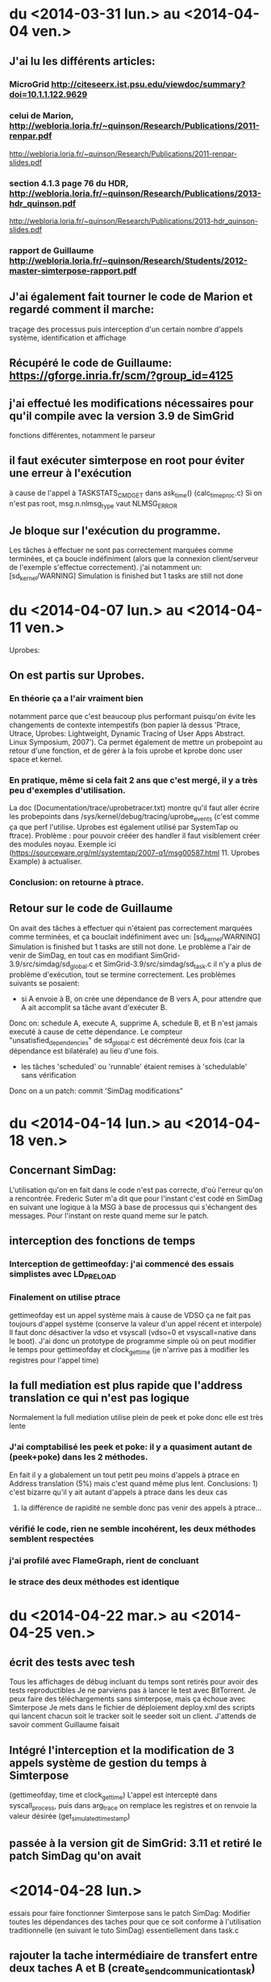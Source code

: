 * du  <2014-03-31 lun.> au <2014-04-04 ven.>
** J'ai lu les différents articles: 
*** MicroGrid http://citeseerx.ist.psu.edu/viewdoc/summary?doi=10.1.1.122.9629
*** celui de Marion, http://webloria.loria.fr/~quinson/Research/Publications/2011-renpar.pdf
http://webloria.loria.fr/~quinson/Research/Publications/2011-renpar-slides.pdf
*** section 4.1.3 page 76 du HDR, http://webloria.loria.fr/~quinson/Research/Publications/2013-hdr_quinson.pdf
http://webloria.loria.fr/~quinson/Research/Publications/2013-hdr_quinson-slides.pdf
*** rapport de Guillaume http://webloria.loria.fr/~quinson/Research/Students/2012-master-simterpose-rapport.pdf
** J'ai également fait tourner le code de Marion et regardé comment il marche: 
traçage des processus puis interception d'un certain nombre d'appels système, identification et affichage
** Récupéré le code de Guillaume:  https://gforge.inria.fr/scm/?group_id=4125
** j'ai effectué les modifications nécessaires pour qu'il compile avec la version 3.9 de SimGrid 
fonctions différentes, notamment le parseur
** il faut exécuter simterpose en root pour éviter une erreur à l'exécution
à cause de l'appel à TASKSTATS_CMD_GET dans ask_time() (calc_time_proc.c) Si on n'est pas root, msg.n.nlmsg_type vaut NLMSG_ERROR
** Je bloque sur l'exécution du programme.
Les tâches à effectuer ne sont pas correctement marquées comme terminées, et ça boucle indéfiniment
(alors que la connexion client/serveur de l'exemple s'effectue correctement). 
j'ai notamment un: [sd_kernel/WARNING] Simulation is finished but 1 tasks are still not done

* du <2014-04-07 lun.> au <2014-04-11 ven.>
Uprobes: 
** On est partis sur Uprobes.
*** En théorie ça a l'air vraiment bien
notamment parce que c'est beaucoup plus performant puisqu'on évite les changements de contexte intempestifs 
(bon papier là dessus 'Ptrace, Utrace, Uprobes: Lightweight, Dynamic Tracing of User Apps Abstract. Linux Symposium, 2007').
Ca permet également de mettre un probepoint au retour d'une fonction, et de gérer à la fois uprobe et kprobe donc user space et kernel. 
*** En pratique, même si cela fait 2 ans que c'est mergé, il y a très peu d'exemples d'utilisation. 
La doc (Documentation/trace/uprobetracer.txt) montre qu'il faut aller écrire les probepoints dans /sys/kernel/debug/tracing/uprobe_events 
(c'est comme ça que perf l'utilise. Uprobes est également utilisé par SystemTap ou ftrace).
 Problème : pour pouvoir crééer des handler il faut visiblement créer des modules noyau. 
Exemple ici (https://sourceware.org/ml/systemtap/2007-q1/msg00587.html 11. Uprobes Example) à actualiser.
*** Conclusion: on retourne à ptrace.
** Retour sur le code de Guillaume
On avait des tâches à effectuer qui n'étaient pas correctement marquées comme terminées, 
et ça bouclait indéfiniment avec un: [sd_kernel/WARNING] Simulation is finished but 1 tasks are still not done.
Le problème a l'air de venir de SimDag, en tout cas en modifiant SimGrid-3.9/src/simdag/sd_global.c et SimGrid-3.9/src/simdag/sd_task.c 
il n'y a plus de problème d'exécution, tout se termine correctement.
Les problèmes suivants se posaient:
- si A envoie à B, on crée une dépendance de B vers A, pour attendre que A ait accomplit sa tâche avant d'exécuter B. 
Donc on: schedule A, execute A, supprime A, schedule B, et B n'est jamais executé à cause de cette dépendance. 
Le compteur "unsatisfied_dependencies" de sd_global.c est décrémenté deux fois (car la dépendance est bilatérale) au lieu d'une fois.
- les tâches 'scheduled' ou 'runnable' étaient remises à 'schedulable' sans vérification
Donc on a un patch: commit 'SimDag modifications" 

* du <2014-04-14 lun.> au <2014-04-18 ven.>
** Concernant SimDag:
L'utilisation qu'on en fait dans le code n'est pas correcte, d'où l'erreur qu'on a rencontrée. 
Frederic Suter m'a dit que pour l'instant c'est codé en SimDag en suivant une logique à la MSG à base de processus qui s'échangent des messages. 
Pour l'instant on reste quand meme sur le patch.
** interception des fonctions de temps
*** Interception de gettimeofday: j'ai commencé des essais simplistes avec LD_PRELOAD
*** Finalement on utilise ptrace
gettimeofday est un appel système mais à cause de VDSO ça ne fait pas toujours d'appel système (conserve la valeur d'un appel récent et interpole)
Il faut donc désactiver la vdso et vsyscall (vdso=0 et vsyscall=native dans le boot). 
J'ai donc un prototype de programme simple où on peut modifier le temps pour gettimeofday et clock_gettime 
(je n'arrive pas à modifier les registres pour l'appel time)
** la full mediation est plus rapide que l'address translation ce qui n'est pas logique
Normalement la full mediation utilise plein de peek et poke donc elle est très lente
*** J'ai comptabilisé les peek et poke: il y a quasiment autant de (peek+poke) dans les 2 méthodes.
En fait il y a globalement un tout petit peu moins d'appels à ptrace en Address translation (5%) mais c'est quand même plus lent. 
Conclusions: 1) c'est bizarre qu'il y ait autant d'appels à ptrace dans les deux cas
 2) la différence de rapidité ne semble donc pas venir des appels à ptrace...
*** vérifié le code, rien ne semble incohérent, les deux méthodes semblent respectées
*** j'ai profilé avec FlameGraph, rient de concluant
*** le strace des deux méthodes est identique

* du <2014-04-22 mar.> au <2014-04-25 ven.>
** écrit des tests avec tesh
Tous les affichages de débug incluant du temps sont retirés pour avoir des tests reproductibles
Je ne parviens pas à lancer le test avec BitTorrent. Je peux faire des téléchargements sans simterpose, mais ça échoue avec Simterpose
Je mets dans le fichier de déploiement deploy.xml des scripts qui lancent chacun soit le tracker soit le seeder soit un client. 
J'attends de savoir comment Guillaume faisait
** Intégré l'interception et la modification de 3 appels système de gestion du temps à Simterpose 
(gettimeofday, time et clock_gettime) L'appel est intercepté dans syscall_process, 
puis dans arg_trace on remplace les registres et on renvoie la valeur désirée (get_simulated_timestamp)
** passée à la version git de SimGrid: 3.11 et retiré le patch SimDag qu'on avait

* <2014-04-28 lun.>
essais pour faire fonctionner Simterpose sans le patch SimDag:
Modifier toutes les dépendances des taches pour que ce soit conforme à l'utilisation traditionnelle 
(en suivant le tuto SimDag) essentiellement dans task.c
** rajouter la tache intermédiaire de transfert entre deux taches A et B (create_send_communication_task)
*** Résultat:
[sd_kernel/WARNING] Simulation is finished but 2 tasks are still not done
[3.238773] /home/algorille/Documents/simterpose/simgrid/src/simdag/sd_global.c:401: [sd_kernel/WARNING] transfert comm is in SD_SCHEDULABLE state
[3.238773] /home/algorille/Documents/simterpose/simgrid/src/simdag/sd_global.c:404: [sd_kernel/WARNING] communication recv is in SD_SCHEDULED state
** La tache de transfert n'est pas bien schedulee. voir où les taches sont schedulees et modifier en conséquence
*** Bon exemple dans simgrid/examples/simdag/sd_comm_throttling.c:
- utilise des SD_task_comp_seq et SD_task_comm_e2e au lieu de SD_task
- schedulel au lieu de schedule
*** Résultat:
tache d'envoi ok, mais la réception ne se fait pas (erreur réception: Transport endpoint is not connected)

* <2014-04-29 mar.>
** je me calque sur simgrid/examples/simdag/sd_comm_throttling.c
nouvelle fonction qui crée les taches et les schedule aussitot. 
Les dépendances se font bien, mais le problème se pose au moment de récupérer la tache de réception
** essais avec deploy_msg_1024.xml pour trouver une nouvelle approche
*** Résultat:
Task 'communication recv' has already been scheduled
*** Solution:
ok si on retire l'appel à schedule_comm_task, puisque le recv a effectivement été schedulé au moment du send
**  essais avec deploy_rw_512.xml
fonctionne aussi maintenant
** Conclusion: ok pour read/write et sendmsg/recvmsg mais toujours pas pour sendto/recvfrom

* <2014-04-30 mer.>
Pourquoi la simulation fonctionne avec sendmsg et pas sendto ?
** send doit etre utilisé en mode connecté, et pas forcément sendmsg ni sendto
d'où le problème de connexion: 'Transport endpoint is not connected'.
Or la connexion s'est bien établie, pourquoi est-ce qu'elle se ferme?
en fait peut etre qu'elle se ferme avec sendmsg aussi: exit_group(0) called, status = PROCESS_DEAD
** Remarque: L'appel à send() (depuis client/server) est intercepté comme un appel à SYS_sendto dans simterpose
send() est visiblement implémenté à l'aide de sendto
Lorsque j'utilise des client/server qui utilisent directement sendto et recvfrom la simulation se fait correctement, idem que pour sendmsg.
** Remarque: parfois l'erreur n'est pas située au meme endroit
On alterne entre:
- Server: error accept: Invalid argument
- Transport endpoint is not connected
** Ne change rien qu'on soit en full ou en addressage ...
** regardé le patch qu'on avait fait pour trouver ce qu'on doit modifier dans simterpose. ça n'apporte pas d'indice supplémentaire

** Regardé le 'scp-tsunami' comme application de test potentielle quand Simterpose fonctionnera
algorille@midona:~/Documents/simterpose/scp-tsunami-read-only$ ./scpTsunamiB.py ../applications/ubuntu.torrent ../applications/client1/ubuntu.torrent -l localhost
transferring ../applications/ubuntu.torrent to 1 hosts ...
split complete!
algorille@midona's password: algorille@midona's password: 
algorille@localhost's password: 
algorille@localhost's password: 
Permission denied, please try again.
*** mdp localhost? 
*** regarder comment fonctionne scp

* <2014-05-12 lun.>

Le problème est soit: 

** Au niveau de l'interception de la connexion, si on la fait mal
*** la valeur de retour "-38" du connect ? 
*** Regardé au niveau des syscall accept, connect et bind
dans syscall_process.c et task.c, rien de concluant

** Après la connexion, une déconnexion se produit
*** Vérification des clients/server:
Dans le client et le server, j'ai retiré la boucle préalable (qui tournait dans le vide)
Les envois/reception tournent un moment puis 'Transport endpoint is not connected'
Ne s'arrete jamais au meme endroit de la boucle, varie entre 3 et 200..
(ou bien parfois Server: error accept 1: Invalid argument)
*** essayé sans simterpose: aucun souci
DONC c'est dans simterpose que la connexion a une durée de vie limitee

* <2014-05-13 mar.>

** SimDag:
*** Le problème se pose en fait aussi pour read/write
à condition de boucler suffisamment, on a la meme erreur après un write-in
*** Parfois différence Full mediation/address translation:
- Generalement la full mediation renvoie l'erreur 'Transport endpoint...'
et les messages sont bien échangés entre client et server régulièrement,
jusqu'à ce que ça se déconnecte
- Alors que l'address translation s'arrete en plein milieu
sans rien dire: simterpose fait son truc, et tous les messages 
client/server arrivent tous en bloc à la fin, mais jamais après le meme 
event (parfois après recv_in, parfois une fois que la tache de communication
est destroy) et toujours sans aucun message d'erreur.

** J'envisage une version avec MSG au lieu de SD
Tutos/exemples pour comprendre les mecanismes:
initialisation: Pas besoin de deployment file avec SimDag, on l'ajoute donc pour MSG
Les workstations semblent correspondre à des host, ou process ?
on MSG_function_register les differents "agents" liés à une fonction chacun
ici quoi? client server? Pas réaliste que ce soit dépendant de l'application.
Send, recv? un par syscall?
   
* <2014-05-14 mer.>
** SimDag: toujours pas d'explication
** Adaptations pour utiliser MSG
Workstation converties en host
La gestion des taches va etre modifiée fondamentalement: utilisation de mailbox pour la communication,
plus de dépendances. Debut des modifications, reste tout le coeur des taches (init task runtrace)

* <2014-05-15 jeu.> et <2014-05-16 ven.>
retour au debug, avec SimDag: 
** Affichage des logs de simterpose au meme format que strace, pour comparer avec et sans simterpose
il y a des interruptions dans strace (unfinished, resumed) 
et des trucs parasites (pid et adresses différents...) mais:
*** connect renvoie -38 au lieu de 0 sans simterpose
En fait:  -38 correspond à ENOSYS Function not implemented
"The events generated on entry and exit to a system call are distinguished by the value of the register 
used for the return code, which contains a special value of -ENOSYS on entry and the actual 
return value or error code on exit."
Déplacement des traces à la sortie du syscall. 
On a toujours des -38 (normal): là où strace interrompt le accept et attend un connect, nous on print l'appel
avec -38, puis quand le connect arrive on reprint le accept correct. Donc pas de souci de ce coté là.
*** aucune autre différence majeure entre les traces
*** parfois server error accept: invalid argument .. 
alors que toutes les traces sont identiques d'ici là
** traces pas assez complètes
sans simterpose je peux stracer avec l'option -f pour suivre les enfants, mais avec simterpose
strace -ff -o traces_reseau/ff/COMP_run ./run.sh donne:
sudo: effective uid is not 0, is sudo installed setuid root?
** laisser passer le connect/accept/bind chacun à son tour (attention port)
*** bind
il faut réussir à passer quand meme l'appel systeme, si on fait rien il passe pas
** parfois (idem, plein d'échanges puis:)
Server: error accept 2: Invalid argument

** MSG : en fait plus de runnable etc
voir comment se fait dans examples/msg/bittorrent ou parallel task

* <2014-05-19 lun.>
** wireshark
** Commandes de traçage
*** Sans simterpose:
Toutes les traces dans 'trace': 

        strace -f -o traces_reseau/trace ./lance_clientserver.sh

-f utilisé pour suivre les child process, mais dans ce cas
il y a des interruptions (unfinished, resumed)
Si on veut un fichier par processus:

        strace -ff -o traces_reseau/ff/trace ./lance_clientserver.sh

(Attention à utiliser le client avec l'adresse locale 127.0.0.1)
*** Avec simterpose:
        ./run.sh > traces_reseau/simulation 2>&1
Si on désactive les logs de simterpose+simdag, 
on obtient des traces similaires à strace

** address/full
address ne rend pas la main, full si 
en address on fait vraiment des appels système mais en full on devrait faire 
que des peek et poke donc pas de "transport endpoint.."
*** cherche dans full mediation où on laisse passer un vrai syscall
bind ok
listen ok
*** dans address où ça plante sans rendre la main

* <2014-05-20 mar.>
** modification de l'affichage des logs (printsyscall)
-> problème dès le premier recv
** Dans calculate_computation_time (insert_trace.c)
l'appel à proc->trace échoue puisque trace n'existe pas
Le problème se posait que quand le temps avançait, d'où le fait
qu'on ne le rencontrait pas à chaque fois
Quand je recommente ça, boucle infinie, tache jamais prise.
en fait le "trace" était pas totalement supprimé 
puisqu'utilisé dans process_fork (alors que supprimé du constructeur)
** retour à: Boucle infinie sur le recv
ne reçoit rien, reste en médiation

run (send/recv) address: infini (mediation)
run (send/recv) full: infini (mediation)
run_from (sendto/recvfrom) full: Cannot add a dependency between task 'communication recv' and itself
(ou erreur réception server: Function not implemented <-- alors qu'en full on ne fait pas de communication)
run_from (sendto/recvfrom) address: Error in `./run_trace': double free or corruption (!prev): 0x000000000147edd0 ***

* <2014-05-21 mer.>
révisions sur la forme du code
* <2014-05-22 jeu.>
C/système
* <2014-05-23 ven.>
** cwrap
*** sockets
utilise dlopen, dlsym avec des handle
ne touche pas à gettimeofday
*** nss 
modifie les etc/groups, etc/hosts (noms de domaines) etc/password
*** uid
** C 

* <2014-05-24 sam.> (Entrée par Martin)
- Nettoyé pas mal de code 
  - J'ai augmenté l'encapsulation des globales de simterpose.
  - J'ai réindenté à 120 caractères (en utilisant un <simgrid>/tools/indent modifié)
  - J'ai renommé pas mal de symboles pour suivre une convention de nommage, qui
    reste à rédiger proprement. Je n'ai pas suivi la convention de simgrid,
    puisque le XX_t est la structure (en simgrid, c'est une référence à la
    structure). Je crois qu'on devrait rendre les pointeurs explicites en
    simgrid, mais ca va être un boulot de chien de tout changer maintenant.
  - J'ai traduit en anglais ce que j'ai vu en français
  - J'ai cherché à réduire la quantité de fichiers dans le projet pour qu'il
    soit plus simple de s'y repérer.
  - Simplification de Makefile
  - Y'a du boulot, encore, mais l'initialisation semble clean
- j'ai tué le processus launcher qui compliquait l'initialisation
  - Avant, simterpose fork+exec le launcher puis simterpose envoie les lignes de
    commandes à démarrer sur un tube vers le launcher démarré à cet effet. Le
    launcher lit ces lignes, puis les démarre. Une fois qu'il a fini, il se met
    en attente et wait tous ses fils.
  - Avant tjs, simterpose avait un mal de chien à retrouver le pid des fils
    démarrés par launcher (il devait ptracer launcher, et modifier le syscall
    fork() de launcher pour lire ce pid)
  - C'était ultra compliqué pour rien
  - Maintenant, simterpose lance ses fils tout seul comme un grand (il a les
    arguments de la ligne de controle sous une forme directement adapté à
    execlp, pas besoin de les afficher dans un tube puis de les parser), et
    récupère directement le pid.
- J'ai nettoyé les applications server/client.
  - Les affichages sont consistants
  - chacun vérifie ce que l'autre lui envoie
- Le code qui interagit avec simdag est vraiment effrayant. Il faut passer tout
  ça à MSG, voire directement simix. Je n'ai pas regardé ce que Chloé avait fait
  car c'est basé sur de la dupplication de code, et que j'avais déjà assez de
  mal à me repérer comme ça. Je n'arrive pas encore à m'orienter dans le code
  d'interception pour écrire un nouveau code de rejeu.
- J'ai modifié simgrid pour exporter les fonctionnalités de xbt_os_timer, dans
  l'espoir de les utiliser à la place de cputimer
  - autant factoriser le code avec xbt quand c'est possible
  - cputimer n'est pas réentrant. On peut avoir un seul timer à la fois, ce qui
    est parfois problématique (d'après les commentaires)
  - Malheureusement, xbt_os_timer ne permet pas d'aller espionner les autres
    processus lourds comme cputimer permet de le faire.
  - DONE: il faut refaire la même interface que xbt_os_timer, mais avec netlink
    pour écouter le CPUtime des autres. On va faire ca dans simterpose pour
    l'instant, quite à le réintégrer à xbt plus tard.
* <2014-05-25 dim.> (Entrée par Martin)
- Le code utilise par endroit des valeurs numériques qui sont le mal absolu
  - Par exemple dans process_getpeername_call(), on a:
      arg->ret = -107;
  - Quand on lit /usr/include/asm-generic/errno.h, on découvre que 107 est la
    valeur numérique de ENOTCONN, ce qui rend le tout assez logique puisque
    getpeername renvoie -1 et met errno à ENOTCONN en cas de problème
  - Reste à comprendre pourquoi c'est négatif, et comment on donne cette valeur
    en retour dans le processus appelant
  - A minima, quand on comprend la valeur numérique, il faut l'écrire en commentaire.
- Un gros point de blocage à nettoyer est la fonction syscall_process.c::process_handle()
  - Elle fait quand meme un peu plus de 700 lignes, et construite de façon très
    difficile à suivre.
  - J'ai ajouté un commentaire expliquant (ce que je comprend de) ce qu'elle fait
  - Comprendre *comment* elle le fait est une autre paire de manche, justifiant la
    réécriture de la fonction.
  - Chaque fois qu'on intercepte un syscall dans l'application, on fait :
    - un éventuel traitement avant le syscall
    - éventuellement on laisse le syscall se faire dans le noyau, ou bien on l'annule
    - une éventuelle médiation dans le simulateur
    - un éventuel traitement après le syscall
  - Pour l'instant, elle semble être organisée de la facon suivante. Attention,
    ce code est vraiment plein de surprise. Ce qui suit est ma compréhension du
    truc, faut pas prendre ca pour vérité d'airain.
#+verbatim
    while (1) {
      if (je suis en pre-syscall) { // ie  if (process_in_syscall(proc)==0) {

         switch (le syscall intercepté) {
           Une centaine de cas pour chaque syscall. Chacun fait:
             - ce qu'il faut faire avant la médiation (réécrire les paramètres
               du syscall)
             - on peut neutraliser le syscall en le remplaçant par le syscall
               184 (qui est tuxcall(), qui n'est pas implémenté sous linux) puis
               en le faisant avancer d'un pas
             - Si le syscall est bloquant, de la magie noire compliquée pour que
               la médiation au travers de simdag
               (on replacera cela par MSG un jour et ce sera bien plus simple,
               mais le code n'est pas prêt à cela, laissons cela ainsi)
             - souvent, on bascule en mode postsyscall avec l'appel process_set_out_syscall(proc)
         }
      } else { // je suis alors en post-syscall

         switch (le syscall intercepté) {
           Une centaine de cas pour chaque syscall, ou chacun fait le traitement
           nécessaire après la médiation, et retourne dans un handle ou bien
           coupe (avec un return?) pour rendre la main à simdag
         }
      }
      faire avancer le processus tracké d'un pas (ptrace_resume/waitpid)
    }
#+endverbatim
  - Il faut tout changer, mais ce n'est pas simple de modifier 700 lignes aussi
    complexes que celles-ci. La première étape est de sortir chaque case du
    switch dans des fonctions séparées.
    - DONE: créer des syscall_XXX_pre, avec le traitement du premier switch, et
      changer le switch pour les utiliser
    - DONE: créer des syscall_XXX_post, avec le traitement du second switch
    - Pour que ca marche, chacune de ces fonctions devra renvoyer l'un des codes
      de retour actuels de process_handle (genre PROCESS_DEAD quand le pid
      tracké est terminé), ou bien PROCESS_CONTINUE pour dire qu'il faut continuer.
    - DONE pour chaque XXX, écrire syscall_XXX_pre juste avant syscall_XXX_post
      dans le fichier
    - TODO réécrire les switch pour en faire des tableaux de pointeur sur fonction
  - L'objectif est de réécrire le fichier pour que le traitement de chaque
    syscall soit écrit dans l'ordre logique. Une fois ceci fait, il faudra
    simplifier chacun d'entre eux. J'ai l'impression que certaines fonctions
    sont appelées une seule fois (=> à inliner si elles sont courtes)
  - DONE: ajouter un flag --strace à simterpose qui controle si les fonctions
    print_XXX_syscall sont appelées, au lieu de s'appuyer sur un #define debug.
    Ces fonctions visent à produire une sortie qui ressemble à strace. On
    pourrait aussi inliner ces fonctions si elles sont appellées à un seul
    endroit comme je le pense.
- le module ptrace_utils, qui englobe de façon plus simple les fonctionnalités
  offertes par ptrace me semble ok en l'état. J'ai donc ajouté les entêtes de
  licence et tout. Je propose de pas ajouter ces trucs sur le code qu'on n'a pas
  repris en main.
- DONE: est ce qu'on peut tuer le code dans MSG/ ?
- Je pense qu'il faut maintenant se concentrer sur le nettoyage du code de
  traçage. On fera un gros coup de balai sur le rejeu pour passer de simdag à
  MSG plus tard. Faire les deux en même temps, ou bien tenter de modifier le
  rejeu en profondeur avec un traçage aussi incompréhensible me semble pas
  raisonnable. On s'autorise à corriger le rejeu pour l'adapter à nos nettoyages
  coté traçage, afin d'avoir au moins un test ou deux qui marchent (voir qu'on
  part pas trop dans le mur). C'est ok de casser certains tests en chemin, on
  réparera de l'autre coté du gué. Bon courage.

* <2014-05-26 lun.>
- ok je tue MSG/
- ajout de l'option -s pour produire un log de type strace
** dans syscall_process.c::process_handle() :
- ajout de syscall_XXX_pre et syscall_XXX_post
- inversion du switch du if. Maintenant on traite le syscall au meme endroit,
que ce soit l'entree ou la sortie. Necessite encore du nettoyage
- DONE encore beaucoup de redondances à supprimer: recreer une fonction pour les
manips communes à tous les syscall
- DONE inliner les get_args

* <2014-05-27 mar.>
- J'ai créé une fonction syscall_process.c::syscall_pre() qui est 
commune à tous les syscall, c'est en fait ce qu'on faisait avant 
entre la fin du switch et le début du else.
- simplification des différents syscall, pour avoir le moins possible
de bazard dans syscall_process.c::process_handle()
- inline des sys_build_XXX ou get_args_XXX 
qui ne sont appelés qu'une fois et/ou sont très petits
- résolution d'un bug: en adress translation simterpose ne terminait pas correctement.
Des syscall sont printés avant d'être corrects, et ça arrêtait le programme
pour une raison qui m'est inconnue
- print les syscall au bon endroit (uniquement en post et pas en pre)
- commencé à travailler sur cputimer.c pour le rendre réentrant, en 
s'inspirant de xbt_os_timer . /!\  Pas terminé et non testé

* <2014-05-28 mer.>
- le cputimer est fonctionnel. On utilise une structure de xbt_cpu_timer
- DONE déplacer le timer global. il est dans cputimer.h pour l'instant
  mais ça n'a pas l'air très propre
  - [MT]: non, c'est un symbole faible du timer qui est dans cputimer. J'ai mis
    le symbole fort dans cputimer.c (en y initialisant la variable hors de toute
    fonction), ce qui est the right thing to do.
- traitement de tous les warning créé par l'usage des flags parano de simgrid
- DONE finir les structures pour les stats
  - [Mt] Une facon de faire est d'intégrer ces variables dans
    simterpose_globals_t, et ajouter des fonctions pour les
    incrémenter/décrémenter et afficher.
- DONE nettoyer process_descriptor.
* <2014-05-29 jeu.> (Entrée par Martin)
- Il devient temps de nettoyer un peu le rejeu. Il n'est pas encore assez propre
  pour qu'on puisse le passer à MSG, car ca va être une opération très
  intrusive : on va passer au dual du code existant (désolé, c'est pas clair dit
  comme ca). Pour l'instant on voit bien la boucle principale de simulation et
  le traitement fait par chaque processus est coupé entre les fonctions sans
  qu'on arrive à suivre ce qui se passe. En MSG, on voit bien le traitement de
  chaque processus, et la boucle principale de simulation est cachée dans des
  fonctions spécifiques. Faire la transition a donc des points communs avec le
  passage à un graphe dual, où les états deviennent des transitions.
- J'ai renommé quelques types et symboles en regardant ce qu'on a
  - Le Futur Events Set (FES) est un truc classique en simulation à evts
    discrets. C'est une liste (triée) de dates dans le futur avec ce qu'il
    faudra faire à ces moments.
  - On va probablement supprimer le FES en passant à MSG, mais j'ai pas fini de
    comprendre le code, encore, alors il faut qu'on le nettoie pour voir clair.
  - TODO: Vérifier que le FES est toujours trié.
    - j'ai l'impression qu'il ne l'est pas quand on ajoute le processus
      initialement, au moins. S'il n'est pas assez trié, cela peut expliquer les
      deadlocks: si on sort un evt dans le futur, on bloque dessus. Mais s'il y
      a plus loin dans la liste un evt à exécuter avant, ca peut tout bloquer.
    - J'imagine que le assert en simterpose.c:189 sert à détecter ce pb, mais
      c'est possiblement trop tard: si la liste merde, on deadlock avant meme de
      détecter l'inconsistance.
  - DONE: ranger les processus directement dans le FES
    - Pour l'instant, on y range des éléments de type time_desc_t (fonction
      FES_schedule_at et FES_push_timeout).
    - Il serait bien plus simple de mettre un champ "double next_event" dans
      process_descriptor_t puis de pousser un pointeur sur le processus dans le FES.
- DONE: renommer tout ce qui est en XXX_station en XXX_host (les noms de fonction compris)
  En SimDag, ca s'appelle une workstation et en MSG un host. Raccourci à
  station, c'est carrément pas beau :)
- Dans simpterpose.c, on voit 3 listes qui servent dans la boucle principale
  (idle_process, sched_list et mediate_list). Ces listes ne contiennent que des
  pid, ce qui force à utiliser process_get_descriptor() dans les fonctions 
  move_mediate_to_sched, move_idle_to_sched, add_to_sched_list.
  - DONE: Faire en sorte de stocker des pointeurs sur process_descriptor_t dans
    ces listes.
  - Il faut probablement relire la doc du xbt_dynar et l'exemple sur les valeurs
    pointées (non scalaire), pour éviter les pièges de cette interface.
- Il reste encore beaucoup à nettoyer après ca, mais je n'arrive pas à
  comprendre sans que ceci soit fait...

* <2014-05-30 ven.>
- J'ai renommé toutes les stations en host
- Je range directement les processus dans le FES au lieu d'utiliser des time_desc
- Je range directement les processus dans les listes mediate, sched et idle au lieu d'utiliser des pid
- J'ai renommé la idle liste pour qu'elle soit cohérente avec les autres listes de process
  (une autre variable s'appelait idle_list dans le process descripteur)
- J'ai commencer à regarder process_descriptor()
  - DONE: dans la structure, marquer clairement si les variables concernent l'état ou la liste 
  - DONE: certaines variables sont modifiées directement, d'autres avec des accesseurs: uniformiser 
* <2014-05-30 ven.> (Entrée par Martin)
- coté rejeu, on est pas tout à fait au Grand Saut, mais on s'approche
  - DONE: process_handle_mediate() et ses amis devraient prendre le processus
    directement, pas le pid
  - DONE: tuer proc->is_idle de partout (et la fonction mediate_idle, et l'état, tout)
    - Pour l'instant, proc->is_idle n'est jamais remis à 0 une fois qu'il est mis à 1
    - Mais c'est pas grave, car aucun syscall ne retourne jamais PROCESS_IDLE_STATE
    - Les deux où on peut croire qu'ils le font, en fait y'a un
      THROW_UNIMPLEMENTED plus haut, donc on arrive jamais au return.
      On peut d'ailleurs nettoyer ces syscalls pour les marquer clairement unimplemented
  - DONE: il faut faire un enum pour le next_state. Je parle de la poignée de
    #define dans syscall_process.c
  - DONE: on peut vouloir faire un tableau de chaînes de caractères contenant le
    nom de chaque état du next_state. C'est mieux pour les msg de debug
- Il reste du propre à faire coté tracing. Ce n'est pas forcément bloquant, mais
  tu peux faire ca si je n'arrive pas à te donner suffisamment de choses à faire.
  - DONE: faire la liste des syscalls existants, et vérifier qu'ils sont tous
    traités par le gros switch
  - TODO: prendre chaque syscall et vérifier d'après la page man qu'on couvre la
    plupart des cas possibles. Indice: si on ne retourne pas possiblement tous
    les code de retours indiqués, y'a probablement un bout qui manque. Cela sera
    plus simple à faire après le Grand Saut, ceci dit.
- La jonction entre le rejeu et le tracing est faite par une machine à état qui
  dit pour chaque processus dans quel état il était à la ronde précédente, afin
  de lui faire ce qu'il faut à la ronde actuelle. Il faudrait parvenir à
  nettoyer tout ca pour y voir plus clair, et y'a du boulot.
  - Il faut arrêter d'utiliser un masque binaire pour le proc->state
    - DONE: faire un boolean séparé pour dire si on rentre dans le syscall ou si
      on en sort. Pour l'instant, c'est fait avec SYSCALL_IN / SYSCALL_OUT.
      - Il faut ajouter un flag boolean à proc, virer le define, et modifier les
        (proc_state & PROC_ACCEPT_IN) en ((proc->state & PROC_ACCEPT) && (proc->in_syscall))
      - C'est plus long à écrire, mais j'aime pas trop les flags.
- Guillaume ne connaissait pas xbt_die() (ou ça marchait moins bien y'a 2 ans). 
  - DONE: remplacer tous les XBT_ERROR()+exit() en xbt_die()
- Raah, il faut que j'arrête de procrastiner dans ce code. Suite au prochain épisode.

* <2014-06-02 lun.>
- les handler de process utilisent directement le process et plus le pid
- les next state sont dans un enum, et leurs noms dans un tableau de chaines
pour les appeler plus facilement

* <2014-06-03 mar.>
- J'ai vérifié qu'on traite tous les syscall:
  - la liste des syscall est dans <bits/syscall.h>, et triés par numéro dans <asm/unistd_64.h>
  - je les ai remis dans l'ordre des numéros dans le switch, et à chaque fois ajouté en 
    commentaire ceux qu'on ignore
- j'ai remplacé les erreurs numériques par leur nom
- j'ai remplacé les XBT_ERROR()+exit() par des xbt_die()
- j'ai remplacé le masque SYSCALL_IN/OUT par un booléen in_syscall
- un certain nombre de fonctions utilisent directement le process et plus le pid:
  - process_XXX_call, process_XXX_in_call et process_XXX_out_call
  - insert_trace.c::compute_computation_time()
  - fonctions qui gèrent les taches dans task.c
- J'ai supprimé task.c::create_send_communication_task() et schedule_comm_task() que je n'utilisais
plus puisque je les avais remplacées par create_and_schedule_communication_task(). Le but était
de scheduler les tâches de communication proprement, avec des dépendances comme dans le tuto SimDag
(ça n'avait pas completement débuggé le probleme cela dit)
- j'ai nettoyé process_descriptor: 
  - retiré les getters et les setters. Notamment certains ne sont plus nécessaires sans le mask, 
    on utilise directement proc->state et proc->in_syscall
  - supprimé proc->is_idling, PROCESS_IDLE_STATE et process_handle_idle()
- Puisque futex et clone lançaient un THROW_UNIMPLEMENTED, je les ai retires du switch
j'ai gardé les fonctions qui géraient le clone, mais commentées

* <2014-06-04 mer.>
- j'ai supprimé toutes les références à idle_list
- j'ai retiré les vérifications qu'on était dans le "in_syscall" dans 
  process_handle_mediate() puisqu'on y est toujours
- j'ai renommé les listes mediate et sched pour clarifier
- Concernant la suppression du *state dans syscall_process.c::syscall_pre():
  - Ma première tentative a échoué et je n'avais pas vu que ça avait tout cassé, d'où le revert du
  commit 'simplify state', mais maintenant c'est bon !
  - j'ai renommé syscall_pre() en need_computation()
  - c'est un booléen et il n'utilise plus le *state
  - tous les states sont initialisés à 0 (ce qui correspond à PROCESS_CONTINUE) au lieu de -1
  - quand on appelle need_computation:
    - s'il est à true on renvoie PROCESS_ON_COMPUTATION
    - si false on renvoie le state
  - j'ai nettoyé les states qui ne servaient à rien

* <2014-06-05 jeu.>
- lors d'un Ctrl-C on détache les processus et on libère tout

* <2014-06-10 mar.>
Je pars du squelette MSG:
- j'ai modifié le Makefile et ajouté un launcher pour la version MSG (run_msg.sh)
- j'ai résolu les warnings et autres problemes de compilation (msec_per_flop n'était pas utilisé, etc..)
- je vérifie dans le while que l'horloge avance, sinon on sleep
- dans le runner le client ne se lance pas si on execute directement argv (execv renvoie "Bad address")
donc j'ai rajouté une variable
- l'interception des syscall, même si on ne les modifie pas, fait qu'on renvoie nimporte quoi, donc la
connexion ne se fait pas.
- j'ai commencé à rajouter de quoi récupérer les arguments et printer les syscall
Pour l'instant le handle ne fait que printer (et encore, pas tous)
** DONE ajouter tous les trucs de sockets/communication
** DONE ranger les descripteurs dans des MSG_process_set_data

* <2014-06-11 mer.>
- dans le get_args_bind_connect le booleen qui servait à savoir si on était en bind ou
en connect n'était jamais utilisé, je l'ai supprimé
- ajout des sockets, on print tous les syscall
- ajout des descripteurs de process, qu'on met dans des MSG_process_set_data
  - les MSG_process_set_data n'utilisent pas les mêmes pid que nous (numérotés 1 2 etc.)
  - j'utilise du coup MSG_process_self()
- j'utilise au maximum les process descriptors et pas les pid
- je traite correctement le syscall bind
- j'ai commencé à traiter le accept/connect et à gérer les tâches MSG
  - j'essaie d'applatir les différents process_handle en un seul pour chaque syscall
** DONE continuer la communication, MSG parallel task create..
** DONE supprimer les restes de SD dans sockets_msg data_utils_msg ..

* <2014-06-12 jeu.>
- traitement de SYS_socket, ce qui permet d'avoir les bons file descriptors pour
  connect et accept
- à part les réceptions (recvfrom, read, recvmsg), les syscall ne passent pas par
  le handle_mediate. Le fait de renvoyer PROCESS_ON_MEDIATION ne veut pas dire
  qu'on sera traité par le handle_mediate. Il faut avoir mediate_state
- je pensais procéder par petits morceaux mais en fait tout est dépendant et on
  peut difficilement choisir de traiter certains syscall puisqu'ils nécessitent
  des initialisations préalables. (d'où l'absence de commits réguliers)
** DONE créer les mailbox et les tasks de MSG
* <2014-06-13 ven.>
- dans le process_descriptor au lieu de mettre le nom du hôte j'avais mis le nom
  du processus, ce qui empêchait de retrouver l'hôte par la suite.
- dans tasks j'ai modifié les fonctions pour créer des tâches en MSG puis les 
  exécuter/envoyer/recevoir . Les mailbox sont en fait les hôtes.
- je traite le sys_listen
- gestion du accept dans la version SD:
  on fait appel à handle:
  - Si in_syscall: accept pre appelle accept in (qui renvoie soit le pid qui attend soit 0)
    - s'il retourne le pid 
      - en FULL on a remis in_syscall à 0 et appelé out., on sort c'est terminé
      - en address on a in_syscall à 1 donc -> accept post
    - sinon, pas de pid personne n'attend: on a PROC_ACCEPT donc
      - on fait appel à handle_active qui va donc faire accept_in :
	- si 0 on PROC_ON_MEDIATION (ie on boucle sur active)
	- si pid on ajoute à sched, on resume le process, waitpid et on appelle process handle
  - Si à la sortie du syscall: accept post (que en address) -> on fait accept out
  Il est simplifié avec une boucle dans la nouvelle version 
- la gestion du accept pose probleme
** DONE trouver comment boucler correctement sur le accept en attendant le connect

* <2014-06-16 lun.>
- la connexion ne fonctionne pas, le accepte bloque
- je reviens au format comme dans l'ancienne version avec un handle mediate, un handle active
   et un handle. Du coup j'ai tout recassé
- dans syscall_accept_pre, je déclarais le state dans la fonction au lieu
    de le passer en paramètre, et du coup  *state = PROCESS_ON_MEDIATION ne passait pas
- en fait tout dépend de où on met le waitpid. Je n'arrive pas à gérer les mediate state 
  et du coup ça libère les syscall au mauvais moment
* <2014-06-17 mar.>
- Je rencontre un problème avec les appels bloquants, typiquement l'établissement d'une connexion
  J'ai ici dans l'ordre 
  Client: connect in
  Serveur: accept in
  Serveur:  accept out
  Serveur: syscall random
  au lieu de relancer le connect out .. comme en l'occurrence le syscall est un recv, ça va jamais
  marcher puisque la connexion n'est pas établie.
- Quand on a accepté il faut relancer celui qui se connecte. 
  (avant on avait une sched list pour l'ordonnancement et le réveil du mec en face)
- Solution: créer des sémaphores simix et les mettre dans les metadata de la socket
  on met un "puis-je" "vas y" d'un côté, et un "vas-y" "puis-je" en face.
** DONE faire un essai à part
(j'ai trouvé un exemple de sémaphores MSG qui fonctionne dans examples/msg/semaphores)

* <2014-06-18 mer.>
- j'ai fait des essais à part avec les sémaphores
- pour la synchronisation du couple connect/accept on va mettre
des sémaphores (msg, simix?) avec une capacité de 0 
- j'ai ajouté un champ msg_sem_t au process descriptor pour que chaque
processus ait sa sémaphore, et ajouté des sémaphores aux endroits clé
- ça ne fonctionne pas encore

* <2014-06-19 jeu.>
- Concernant la position des des sémaphores:
  - pour le connect il faudrait la mettre juste après le process_connect_in_call
    à l'endroit où on bouclait avant sur un handle_active tant que l'accept ne nous
    avait pas débloqué en modifiant l'état 
    - on prend notre sémaphore (connect) puis on libère celle d'en face (accept)
      on connaît le processus d'en face via le process_connect_in_all
  - pour l'accept je pensais la mettre avant le process_accept_in_call: ça laisse le temps au connect
    in de se faire, et comme ça accept_in renverra toujours un pid (sauf si la connexion 
    a été refusée ...). 
- probleme: trouver qui est le processus en face. Sachant que si connect n'est pas encore
  arrivé, accept ne sait pas qui c'est. Donc accept doit d'abord bloquer
- nouveau probleme: dès que le accept a dit ok il continue, et le connect peut pas faire son out
  je réutilise une sémaphore, à voir ensuite si on peut simplifier.
- Connexion établie! en address translation
- En full il a fallu ajuster
  - remettre la 3e sémaphore dans un ifndef address parce qu'il ne passait pas au bon endroit
  - le connect_pre se faisait deux fois: j'ai laissé le in_syscall à 1 pour ne pas boucler
Ok pour les connexions, passons aux send/recv
** TODO finir send recv

* <2014-06-20 ven.>
pour les send/recv c'est pas super clair, j'essaie de trouver où positionner les
véritables envois/réception via MSG
- structure actuelle du recvfrom:
  - en traduction d'adresses:
    - recvfrom_pre -> recvfrom_in nous envoie forcément en médiation
    - on boucle eventuellement sur handle_mediate jusqu'à ce que recvfrom_in soit ok 
    - alors on repart dans active puis handle et on passe en post
    - C'est dans post que la réception de la tâche est vraiment faite en appelant 
      sockets.c::handle_new_receive().  Il faudrait en fait le faire plus tôt ce qui 
      éviterait de boucler indéfiniment
  - en médiation totale: ça part dans tous les sens
    - recvfrom_pre -> recvfrom_in
      - si ok, directement recv
	- si ok state=PROCESS_RECVFROM, in=0 donc on appelle handle active, qui rappelle recv_in
	  - on boucle éventuellement en médiation un moment
	  - on reset l'état et on appelle handle
	- si non, socket fermée, recvmsgout et on termine
      - si pas(recvfrom_in):
	- soit c'est non bloquant et donc on n'a personne en face on recvmsgfrom out et on termine
	- soit c'est bloquant et alors: PROC_RECVFROM, mediate = 1 on part sur handle_mediate
	  qui appelle recv_in. On peut boucler un moment puis on appelle recv (enfin!)
	  - soit ok: TASK FOUND, mediate=0, in=0
	  - sinon socket fermée, in=0, active, out  et on termine ...
- Concernant le sento, le véritable envoi de la tache est fait 
  soit en pré (en mediation totale) soit en post (en traduction d'adresse)

